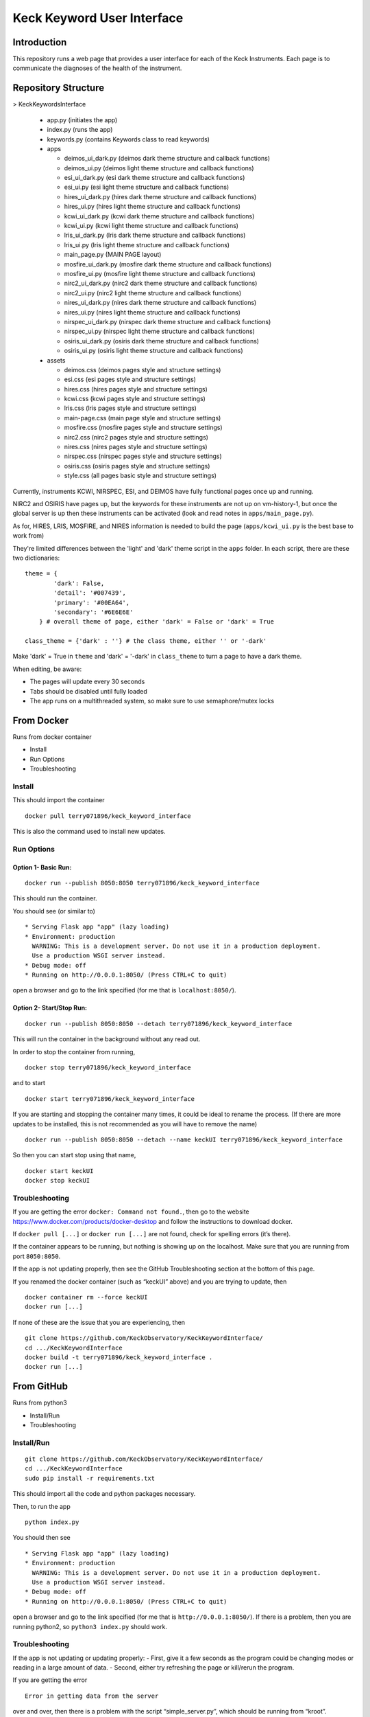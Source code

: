 Keck Keyword User Interface
---------------------------

Introduction
~~~~~~~~~~~~

This repository runs a web page that provides a user interface for each
of the Keck Instruments. Each page is to communicate the diagnoses of
the health of the instrument.


Repository Structure
~~~~~~~~~~~~~~~~~~~~
> KeckKeywordsInterface

  - app.py (initiates the app)
  - index.py (runs the app)
  - keywords.py (contains Keywords class to read keywords)
  - apps

    - deimos_ui_dark.py (deimos dark theme structure and callback functions)
    - deimos_ui.py (deimos light theme structure and callback functions)
    - esi_ui_dark.py (esi dark theme structure and callback functions)
    - esi_ui.py (esi light theme structure and callback functions)
    - hires_ui_dark.py (hires dark theme structure and callback functions)
    - hires_ui.py (hires light theme structure and callback functions)
    - kcwi_ui_dark.py (kcwi dark theme structure and callback functions)
    - kcwi_ui.py (kcwi light theme structure and callback functions)
    - lris_ui_dark.py (lris dark theme structure and callback functions)
    - lris_ui.py (lris light theme structure and callback functions)
    - main_page.py (MAIN PAGE layout)
    - mosfire_ui_dark.py (mosfire dark theme structure and callback functions)
    - mosfire_ui.py (mosfire light theme structure and callback functions)
    - nirc2_ui_dark.py (nirc2 dark theme structure and callback functions)
    - nirc2_ui.py (nirc2 light theme structure and callback functions)
    - nires_ui_dark.py (nires dark theme structure and callback functions)
    - nires_ui.py (nires light theme structure and callback functions)
    - nirspec_ui_dark.py (nirspec dark theme structure and callback functions)
    - nirspec_ui.py (nirspec light theme structure and callback functions)
    - osiris_ui_dark.py (osiris dark theme structure and callback functions)
    - osiris_ui.py (osiris light theme structure and callback functions)

  - assets

    - deimos.css (deimos pages style and structure settings)
    - esi.css (esi pages style and structure settings)
    - hires.css (hires pages style and structure settings)
    - kcwi.css (kcwi pages style and structure settings)
    - lris.css (lris pages style and structure settings)
    - main-page.css (main page style and structure settings)
    - mosfire.css (mosfire pages style and structure settings)
    - nirc2.css (nirc2 pages style and structure settings)
    - nires.css (nires pages style and structure settings)
    - nirspec.css (nirspec pages style and structure settings)
    - osiris.css (osiris pages style and structure settings)
    - style.css (all pages basic style and structure settings)


Currently, instruments KCWI, NIRSPEC, ESI, and DEIMOS have fully functional pages once up and running.

NIRC2 and OSIRIS have pages up, but the keywords for these instruments are not up on vm-history-1, but once the global server is up then these instruments can be activated (look and read notes in ``apps/main_page.py``).

As for, HIRES, LRIS, MOSFIRE, and NIRES information is needed to build the page (``apps/kcwi_ui.py`` is the best base to work from)

They're limited differences between the 'light' and 'dark' theme script in the ``apps`` folder. In each script, there are these two dictionaries:

::

  theme = {
          'dark': False,
          'detail': '#007439',
          'primary': '#00EA64',
          'secondary': '#6E6E6E'
      } # overall theme of page, either 'dark' = False or 'dark' = True

  class_theme = {'dark' : ''} # the class theme, either '' or '-dark'

Make 'dark' = True in ``theme`` and 'dark' = '-dark' in ``class_theme`` to turn a page to have a dark theme.

When editing, be aware:

- The pages will update every 30 seconds
- Tabs should be disabled until fully loaded
- The app runs on a multithreaded system, so make sure to use semaphore/mutex locks

From Docker
~~~~~~~~~~~

Runs from docker container

-  Install
-  Run Options
-  Troubleshooting

Install
^^^^^^^

This should import the container

::

   docker pull terry071896/keck_keyword_interface

This is also the command used to install new updates.

Run Options
^^^^^^^^^^^

Option 1- Basic Run:
''''''''''''''''''''

::

   docker run --publish 8050:8050 terry071896/keck_keyword_interface

This should run the container.

You should see (or similar to)

::

    * Serving Flask app "app" (lazy loading)
    * Environment: production
      WARNING: This is a development server. Do not use it in a production deployment.
      Use a production WSGI server instead.
    * Debug mode: off
    * Running on http://0.0.0.1:8050/ (Press CTRL+C to quit)

open a browser and go to the link specified (for me that is
``localhost:8050/``).

Option 2- Start/Stop Run:
'''''''''''''''''''''''''

::

   docker run --publish 8050:8050 --detach terry071896/keck_keyword_interface

This will run the container in the background without any read out.

In order to stop the container from running,

::

   docker stop terry071896/keck_keyword_interface

and to start

::

   docker start terry071896/keck_keyword_interface

If you are starting and stopping the container many times, it could be
ideal to rename the process. (If there are more updates to be installed,
this is not recommended as you will have to remove the name)

::

   docker run --publish 8050:8050 --detach --name keckUI terry071896/keck_keyword_interface

So then you can start stop using that name,

::

   docker start keckUI
   docker stop keckUI

Troubleshooting
^^^^^^^^^^^^^^^

If you are getting the error ``docker: Command not found.``, then go to
the website https://www.docker.com/products/docker-desktop and follow
the instructions to download docker.

If ``docker pull [...]`` or ``docker run [...]`` are not found, check
for spelling errors (it’s there).

If the container appears to be running, but nothing is showing up on the
localhost. Make sure that you are running from port ``8050:8050``.

If the app is not updating properly, then see the GitHub Troubleshooting
section at the bottom of this page.

If you renamed the docker container (such as “keckUI” above) and you are
trying to update, then

::

   docker container rm --force keckUI
   docker run [...]

If none of these are the issue that you are experiencing, then

::

     git clone https://github.com/KeckObservatory/KeckKeywordInterface/
     cd .../KeckKeywordInterface
     docker build -t terry071896/keck_keyword_interface .
     docker run [...]

From GitHub
~~~~~~~~~~~

Runs from python3

-  Install/Run
-  Troubleshooting

Install/Run
^^^^^^^^^^^

::

     git clone https://github.com/KeckObservatory/KeckKeywordInterface/
     cd .../KeckKeywordInterface
     sudo pip install -r requirements.txt

This should import all the code and python packages necessary.

Then, to run the app

::

     python index.py

You should then see

::

    * Serving Flask app "app" (lazy loading)
    * Environment: production
      WARNING: This is a development server. Do not use it in a production deployment.
      Use a production WSGI server instead.
    * Debug mode: off
    * Running on http://0.0.0.1:8050/ (Press CTRL+C to quit)

open a browser and go to the link specified (for me that is
``http://0.0.0.1:8050/``). If there is a problem, then you are running
python2, so ``python3 index.py`` should work.

Troubleshooting
^^^^^^^^^^^^^^^

If the app is not updating or updating properly: - First, give it a few
seconds as the program could be changing modes or reading in a large
amount of data. - Second, either try refreshing the page or kill/rerun
the program.

If you are getting the error

::

   Error in getting data from the server

over and over, then there is a problem with the script
“simple_server.py”, which should be running from “kroot”.

Given that it is not running, then it can be ran from the home directory
“vm-history-1”.

Once logged in, then

::

   cd KeckKeywords/keyword_server/
   kpython3 simple_server.py
